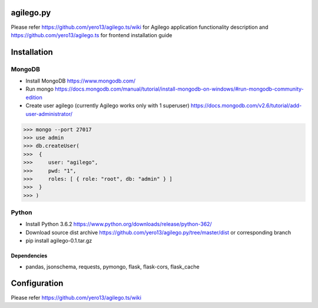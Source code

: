 ==========
agilego.py
==========

Please refer https://github.com/yero13/agilego.ts/wiki for Agilego application functionality description and https://github.com/yero13/agilego.ts for frontend installation guide

============
Installation
============

*******
MongoDB
*******
- Install MongoDB https://www.mongodb.com/
- Run mongo https://docs.mongodb.com/manual/tutorial/install-mongodb-on-windows/#run-mongodb-community-edition
- Create user agilego (currently Agilego works only with 1 superuser) https://docs.mongodb.com/v2.6/tutorial/add-user-administrator/

>>> mongo --port 27017
>>> use admin
>>> db.createUser(
>>>  {
>>>     user: "agilego",
>>>     pwd: "1",
>>>     roles: [ { role: "root", db: "admin" } ]
>>>  }
>>> )

*******
Python
*******
- Install Python 3.6.2 https://www.python.org/downloads/release/python-362/
- Download source dist archive https://github.com/yero13/agilego.py/tree/master/dist or corresponding branch
- pip install agilego-0.1.tar.gz

Dependencies
************
- pandas, jsonschema, requests, pymongo, flask, flask-cors, flask_cache

=============
Configuration
=============
Please refer https://github.com/yero13/agilego.ts/wiki
